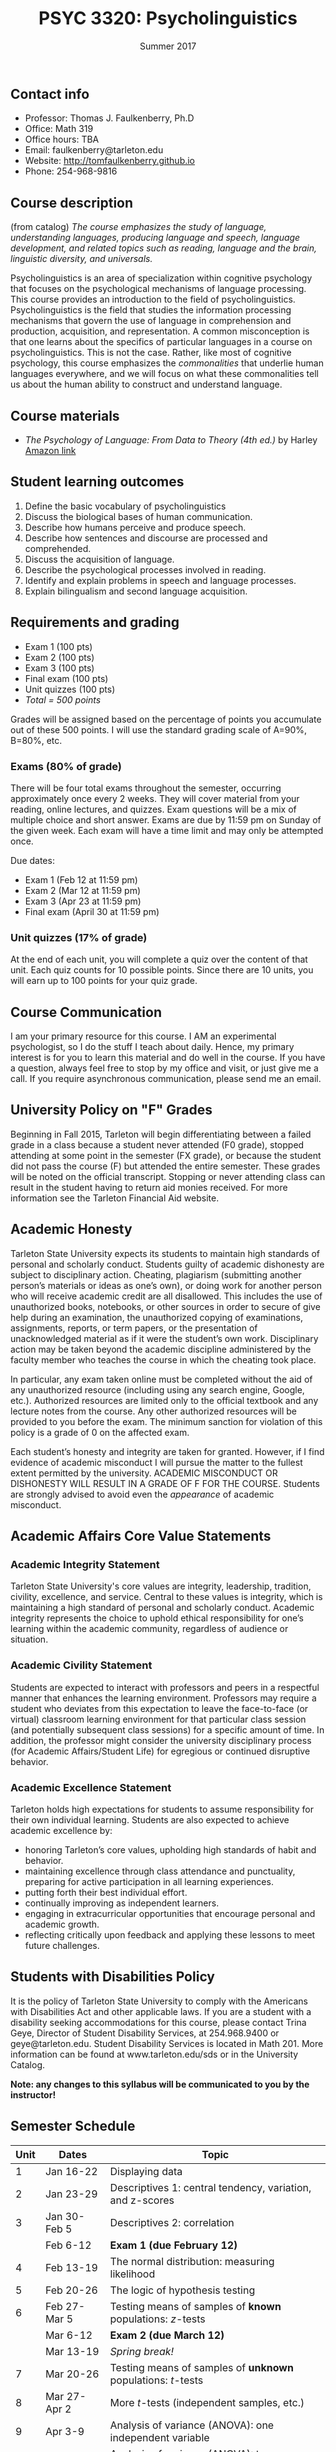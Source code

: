 #+TITLE: PSYC 3320: Psycholinguistics
#+AUTHOR: 
#+DATE: Summer 2017
#+OPTIONS: toc:nil
#+OPTIONS: num:nil
#+LATEX_CLASS: article
#+LATEX_CLASS_OPTIONS: [10pt]
#+LATEX_HEADER: \usepackage[left=1in,right=1in,bottom=1in,top=1in]{geometry}

** Contact info
- Professor: Thomas J. Faulkenberry, Ph.D
- Office: Math 319
- Office hours: TBA
- Email: faulkenberry@tarleton.edu
- Website: [[http://tomfaulkenberry.github.io]]
- Phone: 254-968-9816

** Course description

(from catalog) /The course emphasizes the study of language, understanding languages, producing language and speech, language development, and related topics such as reading, language and the brain, linguistic diversity, and universals./

Psycholinguistics is an area of specialization within cognitive psychology that focuses on the psychological mechanisms of language processing.  This course provides an introduction to the field of psycholinguistics. Psycholinguistics is the field that studies the information processing mechanisms that govern the use of language in comprehension and production, acquisition, and representation.  A common misconception is that one learns about the specifics of particular languages in a course on psycholinguistics.  This is not the case.  Rather, like most of cognitive psychology, this course emphasizes the /commonalities/ that underlie human languages everywhere, and we will focus on what these commonalities tell us about the human ability to construct and understand language. 

** Course materials
- /The Psychology of Language: From Data to Theory (4th ed.)/ by Harley [[https://www.amazon.com/Psychology-Language-Data-Theory/dp/1848720890][Amazon link]]

** Student learning outcomes
1. Define the basic vocabulary of psycholinguistics
2. Discuss the biological bases of human communication.
3. Describe how humans perceive and produce speech.
4. Describe how sentences and discourse are processed and comprehended. 
5. Discuss the acquisition of language. 
6. Describe the psychological processes involved in reading.
7. Identify and explain problems in speech and language processes.
8. Explain bilingualism and second language acquisition.

** Requirements and grading
- Exam 1 (100 pts)
- Exam 2 (100 pts)
- Exam 3 (100 pts)
- Final exam (100 pts)
- Unit quizzes (100 pts)
- /Total = 500 points/

Grades will be assigned based on the percentage of points you accumulate out of these 500 points.  I will use the standard grading scale of A=90%, B=80%, etc.

*** Exams (80% of grade)
There will be four total exams throughout the semester, occurring 
approximately once every 2  weeks.  They will cover material 
from your reading, online lectures, and quizzes.  Exam questions will be a mix of multiple choice and short answer.  Exams are due by 11:59 pm on 
Sunday of the given week.  Each exam will have a time limit and may only 
be attempted once.

Due dates:

- Exam 1 (Feb 12 at 11:59 pm)
- Exam 2 (Mar 12 at 11:59 pm)
- Exam 3 (Apr 23 at 11:59 pm)
- Final exam (April 30 at 11:59 pm)
  
*** Unit quizzes (17% of grade)
At the end of each unit, you will complete a quiz over the content of that 
unit. Each quiz counts for 10 possible points.  Since there are 10 units, 
you will earn up to 100 points for your quiz grade.

** Course Communication

I am your primary resource for this course. I AM an experimental psychologist, so I do the stuff I teach about daily. Hence, my primary interest is for you to learn this material and do well in the course. If you have a question, always feel free to stop by my office and visit, or just give me a call.  If you require asynchronous communication, please send me an email.

** University Policy on "F" Grades
Beginning in Fall 2015, Tarleton will begin differentiating between a 
failed grade in a class because a student never attended (F0 grade), 
stopped attending at some point in the semester (FX grade), or because 
the student did not pass the course (F) but attended the entire semester. 
These grades will be noted on the official transcript. Stopping or never 
attending class can result in the student having to return aid monies 
received.  For more information see the Tarleton Financial Aid website.

** Academic Honesty

Tarleton State University expects its students to maintain high standards of
personal and scholarly conduct. Students guilty of academic dishonesty are
subject to disciplinary action. Cheating, plagiarism (submitting another person’s materials or ideas as one’s own), or doing work for another person who will receive academic credit are all disallowed. This includes the use of unauthorized books, notebooks, or other sources in order to secure of give help during an examination, the unauthorized copying of examinations, assignments, reports, or term papers, or the presentation of unacknowledged material as if it were the student’s own work. Disciplinary action may be taken beyond the academic discipline administered by the faculty member who teaches the course in which the cheating took place.

In particular, any exam taken online must be completed without the aid of any unauthorized resource (including using any search engine, Google, etc.).  Authorized resources are limited only to the official textbook and any lecture notes from the course.  Any other authorized resources will be provided to you before the exam.  The minimum sanction for violation of this policy is a grade of 0 on the affected exam.

Each student’s honesty and integrity are taken for granted. However, if I find
evidence of academic misconduct I will pursue the matter
to the fullest extent permitted by the university. ACADEMIC MISCONDUCT OR
DISHONESTY WILL RESULT IN A GRADE OF F FOR THE COURSE.  Students are
strongly advised to avoid even the /appearance/ of academic misconduct. 

** Academic Affairs Core Value Statements

*** Academic Integrity Statement
Tarleton State University's core values are integrity, leadership, tradition, civility, excellence, and service.  Central to these values is integrity, which is maintaining a high standard of personal and scholarly conduct.  Academic integrity represents the choice to uphold ethical responsibility for one’s learning within the academic community, regardless of audience or situation.

*** Academic Civility Statement 
Students are expected to interact with professors and peers in a respectful manner that enhances the learning environment. Professors may require a student who deviates from this expectation to leave the face-to-face (or virtual) classroom learning environment for that particular class session (and potentially subsequent class sessions) for a specific amount of time. In addition, the professor might consider the university disciplinary process (for Academic Affairs/Student Life) for egregious or continued disruptive behavior.

*** Academic Excellence Statement
Tarleton holds high expectations for students to assume responsibility for their own individual learning. Students are also expected to achieve academic excellence by:
- honoring Tarleton’s core values, upholding high standards of habit and behavior.
- maintaining excellence through class attendance and punctuality, preparing for active participation in all learning experiences. 
- putting forth their best individual effort.
- continually improving as independent learners.
- engaging in extracurricular opportunities that encourage personal and academic growth.
- reflecting critically upon feedback and applying these lessons to meet future challenges.

** Students with Disabilities Policy

It is the policy of Tarleton State University to comply with the Americans
with Disabilities Act and other applicable laws. If you are a student with a
disability seeking accommodations for this course, please contact Trina
Geye, Director of Student Disability Services, at 254.968.9400 or
geye@tarleton.edu. Student Disability Services is
located in Math 201. More information can be found at www.tarleton.edu/sds or in the University Catalog.


**Note:  any changes to this syllabus will be communicated to you by the instructor!**
 
** Semester Schedule
| Unit | Dates        | Topic                                                        |
|------+--------------+--------------------------------------------------------------|
|    1 | Jan 16-22    | Displaying data                                              |
|    2 | Jan 23-29    | Descriptives 1: central tendency, variation, and z-scores    |
|    3 | Jan 30-Feb 5 | Descriptives 2: correlation                                  |
|      | Feb 6-12     | *Exam 1 (due February 12)*                                   |
|    4 | Feb 13-19    | The normal distribution: measuring likelihood                |
|    5 | Feb 20-26    | The logic of hypothesis testing                              |
|    6 | Feb 27-Mar 5 | Testing means of samples of *known* populations: $z$-tests   |
|      | Mar 6-12     | *Exam 2 (due March 12)*                                      |
|      | Mar 13-19    | /Spring break!/                                              |
|    7 | Mar 20-26    | Testing means of samples of *unknown* populations: $t$-tests |
|    8 | Mar 27-Apr 2 | More $t$-tests (independent samples, etc.)                   |
|    9 | Apr 3-9      | Analysis of variance (ANOVA): one independent variable       |
|   10 | Apr 10-16    | Analysis of variance (ANOVA): two independent variables      |
|      | Apr 17-23    | *Exam 3 (due April 23)*                                      |
|      | Apr 24-30    | *Final exam (due April 30)*                                  |
